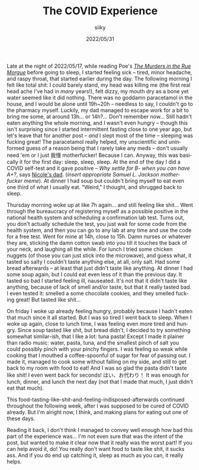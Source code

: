 #+TITLE: The COVID Experience
#+AUTHOR: siiky
#+DATE: 2022/05/31
#+LANGUAGE: en

Late at the night of 2022/05/17, while reading Poe's [[file:/books/list.html][/The Murders in the Rue
Morgue/]] before going to sleep, I started feeling sick -- tired, minor headache,
and raspy throat, that started earlier during the day. The following morning I
felt like total shit: I could barely stand, my head was killing me (the first
real head ache I've had in /many/ years!), felt dizzy, my mouth dry as a bone
yet water seemed like it did nothing. There was no goddamn paracetamol in the
house, and I would be alone until 19h~20h -- needless to say, I couldn't go to
the pharmacy myself. Luckily, my dad managed to escape work for a bit to bring
me some, at around 13h... or 14h?... Don't remember now... Still hadn't eaten
anything the whole morning, and I wasn't even hungry -- though this isn't
surprising since I started intermittent fasting close to one year ago, but let's
leave that for another post -- /and/ I slept most of the time -- sleeping was
fucking great! The paracetamol really helped, my unscientific and uninformed
guess of a reason being that I rarely take any meds -- don't usually need 'em or
I just 我慢 motherfucker! Because I can. Anyway, this was basically it for the
first day: sleep, sleep, sleep. At the end of the day I did a COVID self-test
and it gave positive -- /Why settle for B- when you can have A+?/, says [[https://invidious.snopyta.org/watch?v=BSGXP6WENj0&t=1m][Nicole's
dad]]. (/insert appropriate Samuel L. Jackson motherfucker meme/). At dinner I had
soup but couldn't bring myself to eat even one third of what I usually eat.
"Weird," I thought, and shrugged back to sleep.

Thursday morning woke up at like 7h again... and still feeling like shit...
Went through the bureaucracy of registering myself as a possible positive in the
national health system and scheduling a confirmation lab test. Turns out, you
don't actually schedule the test, you just wait for some code from the health
system, and then you can go to any lab at any time and use the code for a free
test. Went for mine at 14h, close to 15h. Damn nurses or whatever they are,
sticking the damn cotton swab into you till it touches the back of your neck,
and laughing all the while. For lunch I tried some chicken nuggets (of those you
can just stick into the microwave), and guess what, it tasted so salty I
couldn't taste anything else, at all, only salt. Had some bread afterwards -- at
least that just didn't taste like anything. At dinner I had some soup again, but
I could eat even less of it than the previous day. It tasted so bad I started
feeling ill, nauseated. It's not that it didn't taste like anything, because of
lack of smell and/or taste, but that it really tasted bad. I even tested it:
smelled a some chocolate cookies, and they smelled fucking great! But tasted
like shit...

On friday I woke up already feeling hungry, probably because I hadn't eaten that
much since it all started. But I was so tired I went back to sleep. When I woke
up again, close to lunch time, I was feeling even more tired and hungry. Since
soup tasted like shit, but bread didn't, I decided to try something somewhat
similar-ish, that I like a lot: tuna pasta! Except I made it plainer than radio
music: water, pasta, tuna, and the smallest pinch of salt you could possibly
pinch with your pinchy fingers. I was feeling so weak while cooking that I
mouthed a coffee-spoonful of sugar for fear of passing out. I made it, managed
to cook some without falling on my side, and still to get back to my room with
food to eat! And I was so glad the pasta didn't taste like shit! I even went
back for seconds! はい、お代わり！ It was enough for lunch, dinner, and lunch
the next day (not that I made that much, I just didn't eat that much).

This food-tasting-like-shit-and-feeling-indisposed-afterwards continued
throughout the following week, after I was supposed to be cured of COVID
already. But I'm alright now, I think, and making plans for eating out one of
these days.

Reading it back, I don't think I managed to convey well enough how bad this part
of the experience was... I'm not even sure that was the intent of the post, but
wanted to make it clear now that it really was the worst part! If you can help
avoid it, do! You really don't want food to taste like shit, it sucks ass. And
if you do end up catching it, sleep as much as you can, it really helps.
